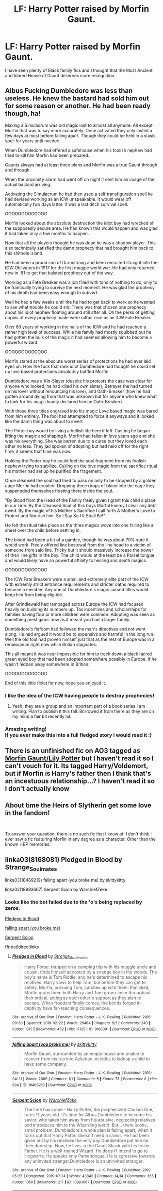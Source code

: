 #+TITLE: LF: Harry Potter raised by Morfin Gaunt.

* LF: Harry Potter raised by Morfin Gaunt.
:PROPERTIES:
:Score: 27
:DateUnix: 1579804872.0
:DateShort: 2020-Jan-23
:FlairText: Request
:END:
I have seen plenty of Black family fics and I thought that the Most Ancient and Inbred House of Gaunt deserves more recognition.


** Albus Fucking Dumbledore was less than useless. He knew the bastard had sold him out for some reason or another. He had been ready though, ha!

Making a Simulacrum was old magic lost to almost all anymore. All except Morfin that was to say more accurately. Once activated they only lasted a few days at most before falling apart. Though they could be held in a stasis spell for years until needed.

When Dumbledore had offered a safehouse when his foolish nephew had tried to kill him Morfin had been prepared.

Gaunts always had at least three plans and Morfin was a true Gaunt through and through.

When the proximity alarm had went off on night it sent him an image of the actual bastard arriving.

Activating the Simulacrum he had then used a self transfiguration spell he had devised working as an ICW unspeakable. It would wear off automatically two days latter. It was a last ditch survival spell.

OOOOOOOOOOOOO

Morfin looked about the absolute destruction the idiot boy had wrecked of the supposedly secure area. He had known this would happen and was glad it had taken only a few months to happen.

Now that all the players thought he was dead he was a shadow player. This also technically satisfied the damn prophecy that had brought him back to this shithole island.

He had been a proud son of Durmstrang and been recruited straight into the ICW Oblivators in 1917 for the first muggle world war. He had only returned now in '81 to get that balsted prophecy out of the way.

Working as a Fate Breaker was a job filled with tons of nothing to do, only to be frantically trying to survive the next moment. He was glad the prophecy of his death had been easy enough to subvert.

Well he had a few weeks until the he had to get back to work so he wanted to see what trouble he could stir. There was that chosen one prophecy about his idiot nephew floating around still after all. Oh the perks of getting copies of every prophecy made were rather nice as an ICW Fate Breaker.

Over 60 years of working in the halls of the ICW and he had reached a rather high level of success. While his family had mostly squibbed out he had gotten the bulk of the magic it had seemed allowing him to become a powerful wizard.

OOOOOOOOOOOOO

Morfin stared at the absolute worst series of protections he had ever laid eyes on. How the fuck that rank idiot Dumbledore had thought he could set up love based protections absolutely baffled Morfin.

Dumbledore was a Kin-Slayer (despite his protests the case was clear for anyone who looked, he had killed his own sister), Betrayer (he had turned on his lover without renouncing his love), and Oath-Breaker (how he had gotten around dying from that was unknown but for anyone who knew what to look for his magic loudly declared him an Oath-Breaker).

With those three titles engraved into his magic Love based magic was bared from him entirely. The fool had attempted to force it anyways and it looked like the damn thing was about to invert.

The Potter boy would be living a hellish life here if left. Casting he began lifting the magic and shaping it. Morfin had fallen in love years ago and she was his everything. She was barren due to a curse but they loved each other no less. They jad spoken of adopting but had held off for the right time, it seems that time was now.

Holding the Potter boy he could feel the soul fragment from his foolish nephew trying to stabilize. Calling on the love magic from the sacrifice ritual his mother had set up he purified the fragement.

Once cleansed the soul had tried to pass on only to be stopped by a golden cage Morfin had created. Dropping three drops of blood into the cage they suspeneded themselves floating there inside the soul.

"By Blood from the Head of the Family freely given I grant this child a place in our Line. By the Cleansed Soul of this boys Mortal Enemy I clear any debt owed. By the magic of his Mother's Sacrifice I call forth A Mother's Love to Protect and Nourish him. So I Say So I It Shall Be!"

He felt the ritual take place as the three magics wove into one falling like a sheet over the child before settling in.

The blood had been a bit of a gamble, though he was about 70% sure it would work. Freely offered line bestowal from the line head to a victim of someone from said line. Tricky but it should massively increase the power of their line gifts in the boy. The child would at the least be a Parsel tongue and would likely have an powerful affinity to healing and death magics.

OOOOOOOOOOOOO

The ICW Fate Breakers were a small and extremely elite part of the ICW with extremly strict entrance requirements and stricter oaths required to become a member. Any one of Dumbledore's magic cursed titles would keep him from being eligible.

After Grindlewald had rampaged across Europe the ICW had focused heavily on building its numbers up. Tax incentives and scholarships for families having four or more children were common. Adopting was seen as something prestigious now as it meant you had a larger family.

Dumbledore's fiefdom had followed the man's directives and not went along. He had argued it would be to expensive and harmful in the long run. Well the old fool had proven himself just that as the rest of Europe was in a renaissance right now while Britian stagnates.

This all meant it was near impossible for him to track down a black haired green eyed boy that had been adopted somewhere possibly in Europe. If he wasn't hidden away somewhere in Britian.

OOOOOOOOOOOOO

End of this little ficlet for now, hope you enjoyed it.
:PROPERTIES:
:Author: drsmilegood
:Score: 17
:DateUnix: 1579815107.0
:DateShort: 2020-Jan-24
:END:

*** I like the idea of the ICW having people to destroy prophecies!
:PROPERTIES:
:Author: LadySmuag
:Score: 6
:DateUnix: 1579822879.0
:DateShort: 2020-Jan-24
:END:

**** Yeah, they are a group and an important part of a book series I am writing. Plan to publish it this fall. Borrowed it from there as they are on my mind a fair bit recently lol.
:PROPERTIES:
:Author: drsmilegood
:Score: 7
:DateUnix: 1579824910.0
:DateShort: 2020-Jan-24
:END:


*** Amazing writing!\\
If you ever make this into a full fledged story I would read it :)
:PROPERTIES:
:Author: Diablovia
:Score: 5
:DateUnix: 1579820330.0
:DateShort: 2020-Jan-24
:END:


** There is an unfinished fic on AO3 tagged as [[https://archiveofourown.org/works/18217229][Morfin Gaunt/Lily Potter]] but I haven't read it so I can't vouch for it. Its tagged Harry/Voldemort, but if Morfin is Harry's father then I think that's an incestuous relationship...? I haven't read it so I don't actually know
:PROPERTIES:
:Author: LadySmuag
:Score: 6
:DateUnix: 1579814757.0
:DateShort: 2020-Jan-24
:END:


** About time the Heirs of Slytherin get some love in the fandom!

​

To answer your question, there is no such fic that I know of. I don't think I ever saw a fic featuring Morfin in any degree as a character. Other than the known HBP memories.
:PROPERTIES:
:Score: 5
:DateUnix: 1579810798.0
:DateShort: 2020-Jan-23
:END:


** linka03(8168081) Pledged in Blood by Strange_Soulmates

linka03(18469219) falling apart (you broke me) by skittykitty

linka03(18993667) Serpent Scion by WarchiefZeke
:PROPERTIES:
:Author: LurkingFromTheShadow
:Score: 4
:DateUnix: 1579814469.0
:DateShort: 2020-Jan-24
:END:

*** Looks like the bot failed due to the 'o's being replaced by zeros.

[[https://archiveofourown.org/works/8168081/chapters/18716288][Pledged in Blood]]

[[https://archiveofourown.org/works/18469219][falling apart (you broke me)]]

[[https://archiveofourown.org/works/18993667/chapters/45102814][Serpent Scion]]

ffnbot!directlinks
:PROPERTIES:
:Author: chiruochiba
:Score: 2
:DateUnix: 1579829478.0
:DateShort: 2020-Jan-24
:END:

**** [[https://archiveofourown.org/works/8168081][*/Pledged in Blood/*]] by [[https://www.archiveofourown.org/users/Strange_Soulmates/pseuds/Strange_Soulmates][/Strange_Soulmates/]]

#+begin_quote
  Harry Potter, trapped on a camping trip with his muggle uncle and cousin, finds himself accosted by a strange boy in the woods. The boy's name is Tom Riddle, and he's determined to escape his relatives. Harry vows to help Tom, but before they can get to safety, Morfin, pursuing Tom, catches up with them. Panicked, Morfin grabs them both.Harry and Tom grow closer throughout their ordeal, acting as each other's support as they plan to escape. When freedom finally comes, the bonds forged in captivity have far-reaching consequences.
#+end_quote

^{/Site/:} ^{Archive} ^{of} ^{Our} ^{Own} ^{*|*} ^{/Fandom/:} ^{Harry} ^{Potter} ^{-} ^{J.} ^{K.} ^{Rowling} ^{*|*} ^{/Published/:} ^{2016-09-30} ^{*|*} ^{/Updated/:} ^{2019-02-22} ^{*|*} ^{/Words/:} ^{26484} ^{*|*} ^{/Chapters/:} ^{5/?} ^{*|*} ^{/Comments/:} ^{240} ^{*|*} ^{/Kudos/:} ^{1615} ^{*|*} ^{/Bookmarks/:} ^{459} ^{*|*} ^{/Hits/:} ^{17125} ^{*|*} ^{/ID/:} ^{8168081} ^{*|*} ^{/Download/:} ^{[[https://archiveofourown.org/downloads/8168081/Pledged%20in%20Blood.epub?updated_at=1566958403][EPUB]]} ^{or} ^{[[https://archiveofourown.org/downloads/8168081/Pledged%20in%20Blood.mobi?updated_at=1566958403][MOBI]]}

--------------

[[https://archiveofourown.org/works/18469219][*/falling apart (you broke me)/*]] by [[https://www.archiveofourown.org/users/skittykitty/pseuds/skittykitty][/skittykitty/]]

#+begin_quote
  Morfin Gaunt, surrounded by an empty house and unable to recover from his trip into Azkaban, decides to kidnap a child to have some company.
#+end_quote

^{/Site/:} ^{Archive} ^{of} ^{Our} ^{Own} ^{*|*} ^{/Fandom/:} ^{Harry} ^{Potter} ^{-} ^{J.} ^{K.} ^{Rowling} ^{*|*} ^{/Published/:} ^{2019-04-21} ^{*|*} ^{/Words/:} ^{2086} ^{*|*} ^{/Chapters/:} ^{1/1} ^{*|*} ^{/Comments/:} ^{5} ^{*|*} ^{/Kudos/:} ^{73} ^{*|*} ^{/Bookmarks/:} ^{8} ^{*|*} ^{/Hits/:} ^{694} ^{*|*} ^{/ID/:} ^{18469219} ^{*|*} ^{/Download/:} ^{[[https://archiveofourown.org/downloads/18469219/falling%20apart%20you%20broke.epub?updated_at=1572322424][EPUB]]} ^{or} ^{[[https://archiveofourown.org/downloads/18469219/falling%20apart%20you%20broke.mobi?updated_at=1572322424][MOBI]]}

--------------

[[https://archiveofourown.org/works/18993667][*/Serpent Scion/*]] by [[https://www.archiveofourown.org/users/WarchiefZeke/pseuds/WarchiefZeke][/WarchiefZeke/]]

#+begin_quote
  The time has come - Harry Potter, the prophecized Chosen One, turns 11 years old. It's time for Albus Dumbledore to become his savior, who takes him away from his abusive, neglecting relatives and introduces him to the Wizarding world. But... there is one, small problem. Dumbledore's whole plan is falling apart, when it turns out that Harry Potter doesn't need a savior. He had been given out by his relatives the very day Dumbledore put him on their doorstep. Now, he lives in the Gaunt Shack with his foster Father. He is a well-trained Wizard. He doesn't intend to go to Hogwarts. He speaks only Parseltongue. He is agressive towards any uninvited stranger.Dumbledore is an uninvited stranger.
#+end_quote

^{/Site/:} ^{Archive} ^{of} ^{Our} ^{Own} ^{*|*} ^{/Fandom/:} ^{Harry} ^{Potter} ^{-} ^{J.} ^{K.} ^{Rowling} ^{*|*} ^{/Published/:} ^{2019-05-27} ^{*|*} ^{/Completed/:} ^{2019-07-14} ^{*|*} ^{/Words/:} ^{43843} ^{*|*} ^{/Chapters/:} ^{14/14} ^{*|*} ^{/Comments/:} ^{355} ^{*|*} ^{/Kudos/:} ^{1050} ^{*|*} ^{/Bookmarks/:} ^{217} ^{*|*} ^{/ID/:} ^{18993667} ^{*|*} ^{/Download/:} ^{[[https://archiveofourown.org/downloads/18993667/Serpent%20Scion.epub?updated_at=1574633269][EPUB]]} ^{or} ^{[[https://archiveofourown.org/downloads/18993667/Serpent%20Scion.mobi?updated_at=1574633269][MOBI]]}

--------------

*FanfictionBot*^{2.0.0-beta} | [[https://github.com/tusing/reddit-ffn-bot/wiki/Usage][Usage]]
:PROPERTIES:
:Author: FanfictionBot
:Score: 1
:DateUnix: 1579829491.0
:DateShort: 2020-Jan-24
:END:


** Here's a oneshot with that premise partially written from Tom Riddle's perspective:

[[https://archiveofourown.org/works/17484167][Cousin]]

linkao3(17484167)
:PROPERTIES:
:Author: chiruochiba
:Score: 5
:DateUnix: 1579829197.0
:DateShort: 2020-Jan-24
:END:

*** [[https://archiveofourown.org/works/17484167][*/Cousin/*]] by [[https://www.archiveofourown.org/users/EclipseWing/pseuds/EclipseWing][/EclipseWing/]]

#+begin_quote
  The boy grows more confident, smirk curling at his lips, “You don't recognise me, cousin?” he sticks out his hand, “Hadrian Gaunt,” he introduces himself, “It's always nice to find long-lost family, am I right?”It's only then that Tom realises the whole common room is staring at them, and it takes him too long to realise the reason why is because the whole conversation between the two of them hadn't been in English.It had been in Parseltongue.
#+end_quote

^{/Site/:} ^{Archive} ^{of} ^{Our} ^{Own} ^{*|*} ^{/Fandom/:} ^{Harry} ^{Potter} ^{-} ^{J.} ^{K.} ^{Rowling} ^{*|*} ^{/Published/:} ^{2019-01-20} ^{*|*} ^{/Words/:} ^{3450} ^{*|*} ^{/Chapters/:} ^{1/1} ^{*|*} ^{/Comments/:} ^{57} ^{*|*} ^{/Kudos/:} ^{1355} ^{*|*} ^{/Bookmarks/:} ^{286} ^{*|*} ^{/Hits/:} ^{7691} ^{*|*} ^{/ID/:} ^{17484167} ^{*|*} ^{/Download/:} ^{[[https://archiveofourown.org/downloads/17484167/Cousin.epub?updated_at=1569782589][EPUB]]} ^{or} ^{[[https://archiveofourown.org/downloads/17484167/Cousin.mobi?updated_at=1569782589][MOBI]]}

--------------

*FanfictionBot*^{2.0.0-beta} | [[https://github.com/tusing/reddit-ffn-bot/wiki/Usage][Usage]]
:PROPERTIES:
:Author: FanfictionBot
:Score: 2
:DateUnix: 1579829218.0
:DateShort: 2020-Jan-24
:END:
